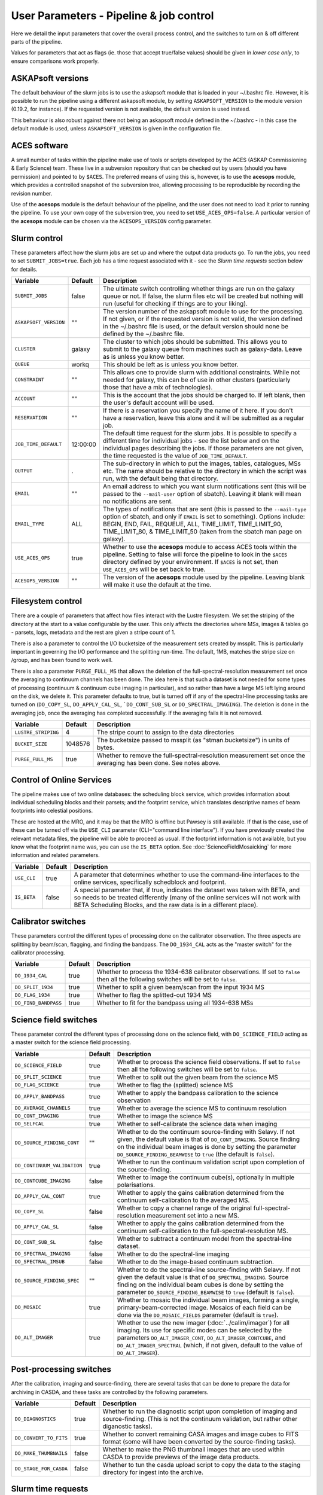User Parameters - Pipeline & job control
========================================

Here we detail the input parameters that cover the overall process
control, and the switches to turn on & off different parts of the
pipeline.

Values for parameters that act as flags (ie. those that accept
true/false values) should be given in *lower case only*, to ensure
comparisons work properly.

ASKAPsoft versions
------------------

The default behaviour of the slurm jobs is to use the askapsoft module
that is loaded in your ~/.bashrc file. However, it is possible to run
the pipeline using a different askapsoft module, by setting
``ASKAPSOFT_VERSION`` to the module version (0.19.2, for instance). If
the requested version is not available, the default version is used
instead. 

This behaviour is also robust against there not being an askapsoft
module defined in the ~/.bashrc - in this case the default module is
used, unless ``ASKAPSOFT_VERSION`` is given in the configuration
file. 

ACES software
-------------

A small number of tasks within the pipeline make use of tools or
scripts developed by the ACES (ASKAP Commissioning & Early Science)
team. These live in a subversion repository that can be checked out by
users (should you have permission) and pointed to by ``$ACES``. The
preferred means of using this is, however, is to use the **acesops**
module, which provides a controlled snapshot of the subversion tree,
allowing processing to be reproducible by recording the revision
number.

Use of the **acesops** module is the default behaviour of the
pipeline, and the user does not need to load it prior to running the
pipeline. To use your own copy of the subversion tree, you need to set
``USE_ACES_OPS=false``. A particular version of the **acesops** module
can be chosen via the ``ACESOPS_VERSION`` config parameter.

Slurm control
-------------

These parameters affect how the slurm jobs are set up and where the
output data products go. To run the jobs, you need to set
``SUBMIT_JOBS=true``. Each job has a time request associated with it -
see the *Slurm time requests* section below for details.

+-------------------------------------+---------+---------------------------------------------------------------------------------+
| Variable                            | Default | Description                                                                     |
+=====================================+=========+=================================================================================+
| ``SUBMIT_JOBS``                     | false   |The ultimate switch controlling whether things are run on the galaxy queue or    |
|                                     |         |not. If false, the slurm files etc will be created but nothing will run (useful  |
|                                     |         |for checking if things are to your liking).                                      |
|                                     |         |                                                                                 |
+-------------------------------------+---------+---------------------------------------------------------------------------------+
| ``ASKAPSOFT_VERSION``               | ""      |The version number of the askapsoft module to use for the processing. If not     |
|                                     |         |given, or if the requested version is not valid, the version defined in the      |
|                                     |         |~/.bashrc file is used, or the default version should none be defined by the     |
|                                     |         |~/.bashrc file.                                                                  |
|                                     |         |                                                                                 |
+-------------------------------------+---------+---------------------------------------------------------------------------------+
| ``CLUSTER``                         | galaxy  |The cluster to which jobs should be submitted. This allows you to submit to the  |
|                                     |         |galaxy queue from machines such as galaxy-data. Leave as is unless you know      |
|                                     |         |better.                                                                          |
+-------------------------------------+---------+---------------------------------------------------------------------------------+
| ``QUEUE``                           | workq   |This should be left as is unless you know better.                                |
+-------------------------------------+---------+---------------------------------------------------------------------------------+
| ``CONSTRAINT``                      | ""      |This allows one to provide slurm with additional constraints. While not needed   |
|                                     |         |for galaxy, this can be of use in other clusters (particularly those that have a |
|                                     |         |mix of technologies).                                                            |
+-------------------------------------+---------+---------------------------------------------------------------------------------+
| ``ACCOUNT``                         | ""      |This is the account that the jobs should be charged to. If left blank, then the  |
|                                     |         |user's default account will be used.                                             |
+-------------------------------------+---------+---------------------------------------------------------------------------------+
| ``RESERVATION``                     | ""      |If there is a reservation you specify the name of it here.  If you don't have a  |
|                                     |         |reservation, leave this alone and it will be submitted as a regular job.         |
|                                     |         |                                                                                 |
+-------------------------------------+---------+---------------------------------------------------------------------------------+
| ``JOB_TIME_DEFAULT``                |12:00:00 |The default time request for the slurm jobs. It is possible to specify a         |
|                                     |         |different time for individual jobs - see the list below and on the individual    |
|                                     |         |pages describing the jobs. If those parameters are not given, the time requested |
|                                     |         |is the value of ``JOB_TIME_DEFAULT``.                                            |
+-------------------------------------+---------+---------------------------------------------------------------------------------+
| ``OUTPUT``                          | .       |The sub-directory in which to put the images, tables, catalogues, MSs etc. The   |
|                                     |         |name should be relative to the directory in which the script was run, with the   |
|                                     |         |default being that directory.                                                    |
|                                     |         |                                                                                 |
+-------------------------------------+---------+---------------------------------------------------------------------------------+
| ``EMAIL``                           | ""      |An email address to which you want slurm notifications sent (this will be passed |
|                                     |         |to the ``--mail-user`` option of sbatch).  Leaving it blank will mean no         |
|                                     |         |notifications are sent.                                                          |
|                                     |         |                                                                                 |
+-------------------------------------+---------+---------------------------------------------------------------------------------+
| ``EMAIL_TYPE``                      | ALL     |The types of notifications that are sent (this is passed to the ``--mail-type``  |
|                                     |         |option of sbatch, and only if ``EMAIL`` is set to something). Options include:   |
|                                     |         |BEGIN, END, FAIL, REQUEUE, ALL, TIME_LIMIT, TIME_LIMIT_90, TIME_LIMIT_80, &      |
|                                     |         |TIME_LIMIT_50 (taken from the sbatch man page on galaxy).                        |
|                                     |         |                                                                                 |
+-------------------------------------+---------+---------------------------------------------------------------------------------+
| ``USE_ACES_OPS``                    | true    |Whether to use the **acesops** module to access ACES tools within the            |
|                                     |         |pipeline. Setting to false will force the pipeline to look in the ``$ACES``      |
|                                     |         |directory defined by your environment. If ``$ACES`` is not set, then             |
|                                     |         |``USE_ACES_OPS`` will be set back to true.                                       |
+-------------------------------------+---------+---------------------------------------------------------------------------------+
| ``ACESOPS_VERSION``                 | ""      |The version of the **acesops** module used by the pipeline. Leaving blank will   |
|                                     |         |make it use the default at the time.                                             |
+-------------------------------------+---------+---------------------------------------------------------------------------------+

Filesystem control
------------------

There are a couple of parameters that affect how files interact with
the Lustre filesystem. We set the striping of the directory at the
start to a value configurable by the user. This only affects the
directories where MSs, images & tables go - parsets, logs, metadata
and the rest are given a stripe count of 1.

There is also a parameter to control the I/O bucketsize of the
measurement sets created by mssplit. This is particularly important in
governing the I/O performance and the splitting run-time. The default,
1MB, matches the stripe size on /group, and has been found to work
well.

There is also a parameter ``PURGE_FULL_MS`` that allows the deletion
of the full-spectral-resolution measurement set once the averaging to
continuum channels has been done. The idea here is that such a dataset
is not needed for some types of processing (continuum & continuum
cube imaging in particular), and so rather than have a large MS left
lying around on the disk, we delete it. This parameter defaults to
true, but is turned off if any of the spectral-line processing tasks
are turned on (``DO_COPY_SL``, ``DO_APPLY_CAL_SL``,
```DO_CONT_SUB_SL`` or ``DO_SPECTRAL_IMAGING``). The deletion is done
in the averaging job, once the averaging has completed
successfully. If the averaging fails it is not removed. 

+---------------------+---------+-------------------------------------------------------------+
| Variable            | Default | Description                                                 |
+=====================+=========+=============================================================+
| ``LUSTRE_STRIPING`` | 4       | The stripe count to assign to the data directories          |
+---------------------+---------+-------------------------------------------------------------+
| ``BUCKET_SIZE``     | 1048576 | The bucketsize passed to mssplit (as "stman.bucketsize") in |
|                     |         | units of bytes.                                             |
+---------------------+---------+-------------------------------------------------------------+
| ``PURGE_FULL_MS``   | true    | Whether to remove the full-spectral-resolution measurement  |
|                     |         | set once the averaging has been done. See notes above.      |
+---------------------+---------+-------------------------------------------------------------+


Control of Online Services
--------------------------

The pipeline makes use of two online databases: the scheduling block
service, which provides information about individual scheduling blocks
and their parsets; and the footprint service, which translates
descriptive names of beam footprints into celestial positions.

These are hosted at the MRO, and it may be that the MRO is offline but
Pawsey is still available. If that is the case, use of these can be
turned off via the ``USE_CLI`` parameter (CLI="command line
interface"). If you have previously created the relevant metadata
files, the pipeline will be able to proceed as usual. If the footprint
information is not available, but you know what the footprint name
was, you can use the ``IS_BETA`` option. See
:doc:`ScienceFieldMosaicking` for more information and related
parameters. 

+-------------------------+---------+-------------------------------------------------------------+
| Variable                | Default | Description                                                 |
+=========================+=========+=============================================================+
| ``USE_CLI``             | true    | A parameter that determines whether to use the command-line |
|                         |         | interfaces to the online services, specifically schedblock  |
|                         |         | and footprint.                                              |
+-------------------------+---------+-------------------------------------------------------------+
|  ``IS_BETA``            | false   | A special parameter that, if true, indicates the dataset was|
|                         |         | taken with BETA, and so needs to be treated differently     |
|                         |         | (many of the online services will not work with BETA        |
|                         |         | Scheduling Blocks, and the raw data is in a different       |
|                         |         | place).                                                     |
+-------------------------+---------+-------------------------------------------------------------+


Calibrator switches
-------------------

These parameters control the different types of processing done on the
calibrator observation. The three aspects are splitting by beam/scan,
flagging, and finding the bandpass. The ``DO_1934_CAL`` acts as the
"master switch" for the calibrator processing.

+----------------------+---------+------------------------------------------------------------+
| Variable             | Default | Description                                                |
+======================+=========+============================================================+
| ``DO_1934_CAL``      | true    | Whether to process the 1934-638 calibrator observations. If|
|                      |         | set to ``false`` then all the following switches will be   |
|                      |         | set to ``false``.                                          |
+----------------------+---------+------------------------------------------------------------+
| ``DO_SPLIT_1934``    | true    | Whether to split a given beam/scan from the input 1934 MS  |
+----------------------+---------+------------------------------------------------------------+
| ``DO_FLAG_1934``     | true    | Whether to flag the splitted-out 1934 MS                   |
+----------------------+---------+------------------------------------------------------------+
| ``DO_FIND_BANDPASS`` | true    | Whether to fit for the bandpass using all 1934-638 MSs     |
+----------------------+---------+------------------------------------------------------------+


Science field switches
----------------------

These parameter control the different types of processing done on the
science field, with ``DO_SCIENCE_FIELD`` acting as a master switch for
the science field processing.

+-----------------------------+---------+-------------------------------------------------------------+
| Variable                    | Default | Description                                                 |
+=============================+=========+=============================================================+
| ``DO_SCIENCE_FIELD``        | true    | Whether to process the science field observations. If set   |
|                             |         | to ``false`` then all the following switches will be set to |
|                             |         | ``false``.                                                  |
+-----------------------------+---------+-------------------------------------------------------------+
| ``DO_SPLIT_SCIENCE``        | true    | Whether to split out the given beam from the science MS     |
+-----------------------------+---------+-------------------------------------------------------------+
| ``DO_FLAG_SCIENCE``         | true    | Whether to flag the (splitted) science MS                   |
+-----------------------------+---------+-------------------------------------------------------------+
| ``DO_APPLY_BANDPASS``       | true    | Whether to apply the bandpass calibration to the science    |
|                             |         | observation                                                 |
+-----------------------------+---------+-------------------------------------------------------------+
| ``DO_AVERAGE_CHANNELS``     | true    |  Whether to average the science MS to continuum resolution  |
+-----------------------------+---------+-------------------------------------------------------------+
| ``DO_CONT_IMAGING``         | true    | Whether to image the science MS                             |
+-----------------------------+---------+-------------------------------------------------------------+
| ``DO_SELFCAL``              | true    | Whether to self-calibrate the science data when imaging     |
+-----------------------------+---------+-------------------------------------------------------------+
| ``DO_SOURCE_FINDING_CONT``  | ""      | Whether to do the continuum source-finding with Selavy. If  |
|                             |         | not given, the default value is that of ``DO_CONT_IMAGING``.|
|                             |         | Source finding on the individual beam images is done by     |
|                             |         | setting the parameter ``DO_SOURCE_FINDING_BEAMWISE`` to     |
|                             |         | ``true`` (the default is ``false``).                        |
+-----------------------------+---------+-------------------------------------------------------------+
| ``DO_CONTINUUM_VALIDATION`` | true    | Whether to run the continuum validation script upon         |
|                             |         | completion of the source-finding.                           |
+-----------------------------+---------+-------------------------------------------------------------+
| ``DO_CONTCUBE_IMAGING``     | false   | Whether to image the continuum cube(s), optionally in       |
|                             |         | multiple polarisations.                                     |
+-----------------------------+---------+-------------------------------------------------------------+
| ``DO_APPLY_CAL_CONT``       | true    | Whether to apply the gains calibration determined from the  |
|                             |         | continuum self-calibration to the averaged MS.              |
+-----------------------------+---------+-------------------------------------------------------------+
| ``DO_COPY_SL``              | false   | Whether to copy a channel range of the original             |
|                             |         | full-spectral- resolution measurement set into a new MS.    |
+-----------------------------+---------+-------------------------------------------------------------+
| ``DO_APPLY_CAL_SL``         | false   | Whether to apply the gains calibration determined from the  |
|                             |         | continuum self-calibration to the full-spectral-resolution  |
|                             |         | MS.                                                         |
+-----------------------------+---------+-------------------------------------------------------------+
| ``DO_CONT_SUB_SL``          | false   | Whether to subtract a continuum model from the              |
|                             |         | spectral-line dataset.                                      |
+-----------------------------+---------+-------------------------------------------------------------+
| ``DO_SPECTRAL_IMAGING``     | false   | Whether to do the spectral-line imaging                     |
+-----------------------------+---------+-------------------------------------------------------------+
| ``DO_SPECTRAL_IMSUB``       | false   | Whether to do the image-based continuum subtraction.        |
+-----------------------------+---------+-------------------------------------------------------------+
| ``DO_SOURCE_FINDING_SPEC``  | ""      | Whether to do the spectral-line source-finding with         |
|                             |         | Selavy. If not given the default value is that of           |
|                             |         | ``DO_SPECTRAL_IMAGING``. Source finding on the individual   |
|                             |         | beam cubes is done by setting the parameter                 |
|                             |         | ``DO_SOURCE_FINDING_BEAMWISE`` to ``true`` (default is      |
|                             |         | ``false``).                                                 |
+-----------------------------+---------+-------------------------------------------------------------+
| ``DO_MOSAIC``               | true    | Whether to mosaic the individual beam images, forming a     |
|                             |         | single, primary-beam-corrected image. Mosaics of each field |
|                             |         | can be done via the ``DO_MOSAIC_FIELDS`` parameter (default |
|                             |         | is ``true``).                                               |
+-----------------------------+---------+-------------------------------------------------------------+
| ``DO_ALT_IMAGER``           | true    | Whether to use the new imager (:doc:`../calim/imager`) for  |
|                             |         | all imaging. Its use for specific modes can be selected by  |
|                             |         | the parameters ``DO_ALT_IMAGER_CONT``,                      |
|                             |         | ``DO_ALT_IMAGER_CONTCUBE``, and ``DO_ALT_IMAGER_SPECTRAL``  |
|                             |         | (which, if not given, default to the value of               |
|                             |         | ``DO_ALT_IMAGER``).                                         |
+-----------------------------+---------+-------------------------------------------------------------+


Post-processing switches
------------------------

After the calibration, imaging and source-finding, there are several
tasks that can be done to prepare the data for archiving in CASDA, and
these tasks are controlled by the following parameters.

+----------------------------+---------+-------------------------------------------------------------+
| Variable                   | Default | Description                                                 |
+============================+=========+=============================================================+
| ``DO_DIAGNOSTICS``         | true    | Whether to run the diagnostic script upon completion of     |
|                            |         | imaging and source-finding. (This is not the continuum      |
|                            |         | validation, but rather other diganostic tasks).             |
+----------------------------+---------+-------------------------------------------------------------+
| ``DO_CONVERT_TO_FITS``     | true    | Whether to convert remaining CASA images and image cubes to |
|                            |         | FITS format (some will have been converted by the           |
|                            |         | source-finding tasks).                                      |
+----------------------------+---------+-------------------------------------------------------------+
| ``DO_MAKE_THUMBNAILS``     | false   | Whether to make the PNG thumbnail images that are used      |
|                            |         | within CASDA to provide previews of the image data products.|
+----------------------------+---------+-------------------------------------------------------------+
| ``DO_STAGE_FOR_CASDA``     | false   | Whether to tun the casda upload script to copy the data to  |
|                            |         | the staging directory for ingest into the archive.          |
+----------------------------+---------+-------------------------------------------------------------+



Slurm time requests
-------------------

Each slurm job has a time request associated with it. These default to
12 hours (12:00:00), given by the user parameter
``JOB_TIME_DEFAULT``. You can use this parameter to set a different
default. Additionally, you can set a different time to the default for
individual jobs, by using the following set of parameters. Acceptable
time formats include (taken from the sbatch man page): "minutes",
"minutes:seconds", "hours:minutes:seconds", "days-hours",
"days-hours:minutes" and "days-hours:minutes:seconds"


+---------------------------------+--------------------------------------------------------------+
| Variable                        | Description                                                  |
+=================================+==============================================================+
| ``JOB_TIME_SPLIT_1934``         | Time request for splitting the calibrator MS                 |
+---------------------------------+--------------------------------------------------------------+
| ``JOB_TIME_SPLIT_SCIENCE``      | Time request for splitting the science MS                    |
+---------------------------------+--------------------------------------------------------------+
| ``JOB_TIME_FLAG_1934``          | Time request for flagging the calibrator data                |
+---------------------------------+--------------------------------------------------------------+
| ``JOB_TIME_FLAG_SCIENCE``       | Time request for flagging the science data                   |
+---------------------------------+--------------------------------------------------------------+
| ``JOB_TIME_FIND_BANDPASS``      | Time request for finding the bandpass solution               |
+---------------------------------+--------------------------------------------------------------+
| ``JOB_TIME_APPLY_BANDPASS``     | Time request for applying the bandpass to the science data   |
+---------------------------------+--------------------------------------------------------------+
| ``JOB_TIME_AVERAGE_MS``         | Time request for averaging the channels of the science data  |
+---------------------------------+--------------------------------------------------------------+
| ``JOB_TIME_CONT_IMAGE``         | Time request for imaging the continuum (both types - with and|
|                                 | without self-calibration)                                    |
+---------------------------------+--------------------------------------------------------------+
| ``JOB_TIME_SPECTRAL_SPLIT``     | Time request for splitting out a subset of the spectral data |
+---------------------------------+--------------------------------------------------------------+
| ``JOB_TIME_SPECTRAL_APPLYCAL``  | Time request for applying the gains calibration to the       |
|                                 | spectral data                                                |
+---------------------------------+--------------------------------------------------------------+
| ``JOB_TIME_SPECTRAL_CONTSUB``   | Time request for subtracting the continuum from the spectral |
|                                 | data                                                         |
+---------------------------------+--------------------------------------------------------------+
| ``JOB_TIME_SPECTRAL_IMAGE``     | Time request for imaging the spectral-line data              |
+---------------------------------+--------------------------------------------------------------+
| ``JOB_TIME_LINMOS``             | Time request for mosaicking                                  |
+---------------------------------+--------------------------------------------------------------+
| ``JOB_TIME_SOURCEFINDING``      | Time request for source-finding jobs                         |
+---------------------------------+--------------------------------------------------------------+
